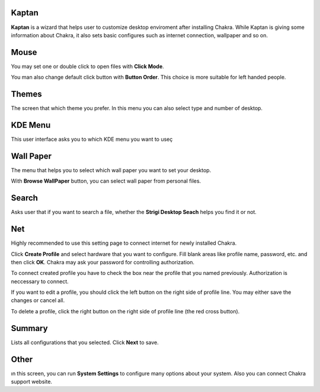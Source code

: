 Kaptan
------

**Kaptan** is a wizard that helps user to customize desktop enviroment after 
installing Chakra. While Kaptan is giving some information about Chakra, it also 
sets basic configures such as internet connection, wallpaper and so on.

Mouse
-----

You may set one or double click to open files with  **Click Mode**.

You man also change default click button with **Button Order**. This choice is more 
suitable for left handed people.

Themes
------

The screen that which theme you prefer. In this menu you can also select type and 
number of desktop.

KDE Menu
--------

This user interface asks you to which KDE menu you want to useç

Wall Paper
----------

The menu that helps you to select which wall paper you want to set your desktop.

With **Browse WallPaper** button, you can select wall paper from personal files.

Search
------

Asks user that if you want to search a file, whether the **Strigi Desktop Seach** 
helps you find it or not.

Net
---

Highly recommended to use this setting page to connect internet for newly installed 
Chakra.

Click **Create Profile** and select hardware that you want to configure. Fill blank 
areas like profile name, password, etc. and then click **OK**. Chakra may ask your 
password for controlling authorization.

To connect created profile you have to check the box near the profile that you named 
previously. Authorization is neccessary to connect.

If you want to edit a profile, you should click the left button on the right side of 
profile line. You may either save the changes or cancel all.

To delete a profile, click the right button on the right side of profile line (the 
red cross button).

Summary
-------

Lists all configurations that you selected. Click **Next** to save.

Other
-----

ın this screen, you can run **System Settings** to configure many options about 
your system. Also you can connect Chakra support website.
